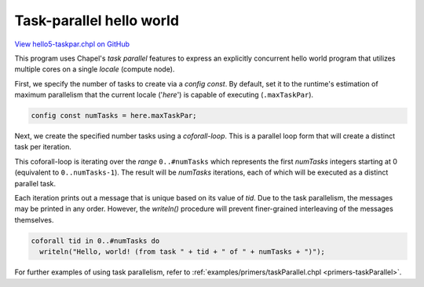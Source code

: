 .. default-domain:: chpl

.. _primers-hello5-taskpar:

Task-parallel hello world
=========================

`View hello5-taskpar.chpl on GitHub <https://github.com/chapel-lang/chapel/blob/master/test/release/examples/hello5-taskpar.chpl>`_



This program uses Chapel's `task parallel` features to express an
explicitly concurrent hello world program that utilizes multiple
cores on a single `locale` (compute node).




First, we specify the number of tasks to create via a `config
const`.  By default, set it to the runtime's estimation of maximum
parallelism that the current locale ('`here`') is capable of
executing (``.maxTaskPar``).


.. code-block:: chapel

    config const numTasks = here.maxTaskPar;




Next, we create the specified number tasks using a `coforall-loop`.
This is a parallel loop form that will create a distinct task per
iteration.

This coforall-loop is iterating over the `range` ``0..#numTasks``
which represents the first `numTasks` integers starting at 0
(equivalent to ``0..numTasks-1``).  The result will be `numTasks`
iterations, each of which will be executed as a distinct parallel
task.

Each iteration prints out a message that is unique based on its
value of `tid`.  Due to the task parallelism, the messages may be
printed in any order.  However, the `writeln()` procedure will
prevent finer-grained interleaving of the messages themselves.


.. code-block:: chapel

    coforall tid in 0..#numTasks do
      writeln("Hello, world! (from task " + tid + " of " + numTasks + ")");




For further examples of using task parallelism, refer to
:ref:`examples/primers/taskParallel.chpl <primers-taskParallel>`.
